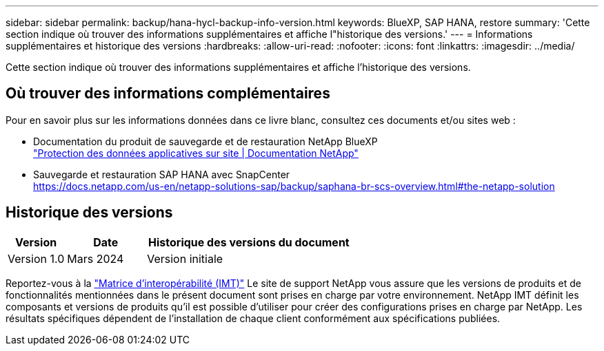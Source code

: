 ---
sidebar: sidebar 
permalink: backup/hana-hycl-backup-info-version.html 
keywords: BlueXP, SAP HANA, restore 
summary: 'Cette section indique où trouver des informations supplémentaires et affiche l"historique des versions.' 
---
= Informations supplémentaires et historique des versions
:hardbreaks:
:allow-uri-read: 
:nofooter: 
:icons: font
:linkattrs: 
:imagesdir: ../media/


[role="lead"]
Cette section indique où trouver des informations supplémentaires et affiche l'historique des versions.



== Où trouver des informations complémentaires

Pour en savoir plus sur les informations données dans ce livre blanc, consultez ces documents et/ou sites web :

* Documentation du produit de sauvegarde et de restauration NetApp BlueXP +
https://docs.netapp.com/us-en/bluexp-backup-recovery/concept-protect-app-data-to-cloud.html["Protection des données applicatives sur site | Documentation NetApp"]
* Sauvegarde et restauration SAP HANA avec SnapCenter +
https://docs.netapp.com/us-en/netapp-solutions-sap/backup/saphana-br-scs-overview.html#the-netapp-solution[]




== Historique des versions

[cols="17%,23%,60%"]
|===
| Version | Date | Historique des versions du document 


| Version 1.0 | Mars 2024 | Version initiale 
|===
Reportez-vous à la http://mysupport.netapp.com/matrix["Matrice d'interopérabilité (IMT)"] Le site de support NetApp vous assure que les versions de produits et de fonctionnalités mentionnées dans le présent document sont prises en charge par votre environnement. NetApp IMT définit les composants et versions de produits qu'il est possible d'utiliser pour créer des configurations prises en charge par NetApp. Les résultats spécifiques dépendent de l'installation de chaque client conformément aux spécifications publiées.
